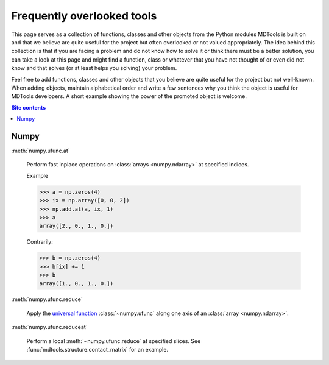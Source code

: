 .. _frequently-overlooked-tools-label:

Frequently overlooked tools
===========================

This page serves as a collection of functions, classes and other objects
from the Python modules MDTools is built on and that we believe are
quite useful for the project but often overlooked or not valued
appropriately.  The idea behind this collection is that if you are
facing a problem and do not know how to solve it or think there must be
a better solution, you can take a look at this page and might find a
function, class or whatever that you have not thought of or even did not
know and that solves (or at least helps you solving) your problem.

Feel free to add functions, classes and other objects that you believe
are quite useful for the project but not well-known.  When adding
objects, maintain alphabetical order and write a few sentences why you
think the object is useful for MDTools developers.  A short example
showing the power of the promoted object is welcome.

.. contents:: Site contents
    :depth: 2
    :local:


Numpy
-----

:meth:`numpy.ufunc.at`

    Perform fast inplace operations on
    :class:`arrays <numpy.ndarray>` at specified indices.

    Example

    >>> a = np.zeros(4)
    >>> ix = np.array([0, 0, 2])
    >>> np.add.at(a, ix, 1)
    >>> a
    array([2., 0., 1., 0.])

    Contrarily:

    >>> b = np.zeros(4)
    >>> b[ix] += 1
    >>> b
    array([1., 0., 1., 0.])

:meth:`numpy.ufunc.reduce`

    Apply the `universal function`_ :class:`~numpy.ufunc` along one axis
    of an :class:`array <numpy.ndarray>`.

:meth:`numpy.ufunc.reduceat`

    Perform a local :meth:`~numpy.ufunc.reduce` at specified slices.
    See :func:`mdtools.structure.contact_matrix` for an example.

.. _universal function: https://numpy.org/doc/stable/reference/ufuncs.html
